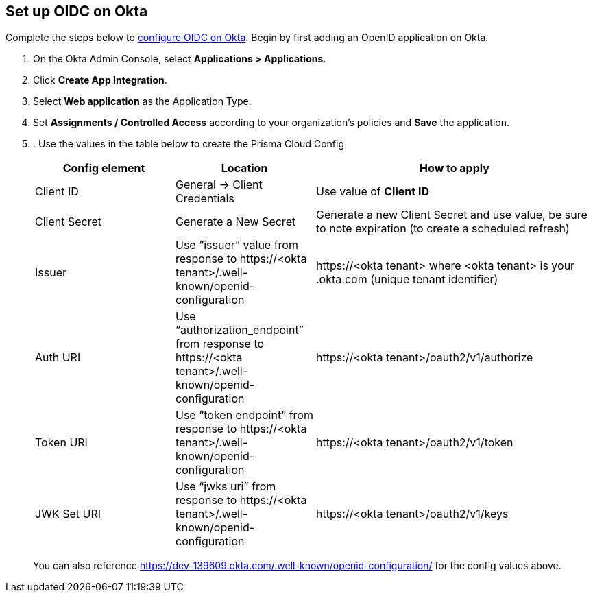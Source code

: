 == Set up OIDC on Okta

Complete the steps below to https://help.okta.com/oie/en-us/content/topics/apps/apps_app_integration_wizard_oidc.htm[configure OIDC on Okta]. Begin by first adding an OpenID application on Okta.


. On the Okta Admin Console, select *Applications > Applications*.
. Click *Create App Integration*.
. Select *Web application* as the Application Type.
. Set *Assignments / Controlled Access* according to your organization's policies and *Save* the application.
. . Use the values in the table below to create the Prisma Cloud Config
+
[cols="1,1,2"]
|===
|Config element|Location|How to apply

|Client ID
|General → Client Credentials
|Use value of *Client ID*

|Client Secret
|Generate a New Secret
|Generate a new Client Secret and use value, be sure to note expiration (to create a scheduled refresh)

|Issuer
|Use “issuer” value from response to \https://<okta tenant>/.well-known/openid-configuration
|\https://<okta tenant>
where <okta tenant> is your .okta.com (unique tenant identifier)

|Auth URI
|Use “authorization_endpoint” from response to \https://<okta tenant>/.well-known/openid-configuration
|\https://<okta tenant>/oauth2/v1/authorize

|Token URI
|Use “token endpoint” from response to \https://<okta tenant>/.well-known/openid-configuration 
|\https://<okta tenant>/oauth2/v1/token

|JWK Set URI
|Use “jwks uri” from response to \https://<okta tenant>/.well-known/openid-configuration 
|\https://<okta tenant>/oauth2/v1/keys

|===
+
You can also reference https://dev-139609.okta.com/.well-known/openid-configuration/ for the config values above.






 

